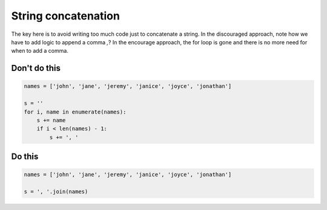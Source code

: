 String concatenation
--------------------

The key here is to avoid writing too much code just to concatenate a string. In the discouraged approach, note how we have to add logic to append a comma `,`? In the encourage approach, the for loop is gone and there is no more need for when to add a comma.

Don't do this
^^^^^^^^^^^^^

.. code:: python

    names = ['john', 'jane', 'jeremy', 'janice', 'joyce', 'jonathan']

    s = ''
    for i, name in enumerate(names):
        s += name
        if i < len(names) - 1:
            s += ', '

Do this
^^^^^^^

.. code:: python

    names = ['john', 'jane', 'jeremy', 'janice', 'joyce', 'jonathan']
    
    s = ', '.join(names)
